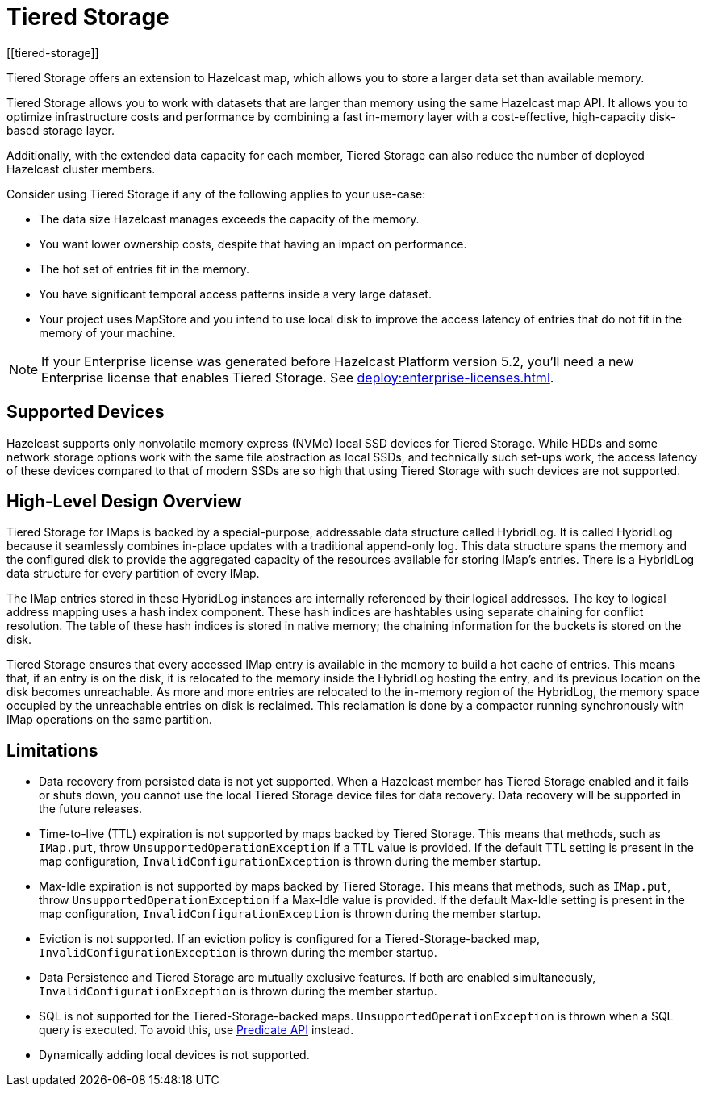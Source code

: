 = Tiered Storage
:description: Tiered Storage offers an extension to Hazelcast map, which allows you to store a larger data set than available memory.
:page-aliases: ROOT:tiered-storage.adoc[]
:page-enterprise: true
[[tiered-storage]]

{description}

Tiered Storage allows you to work with datasets that are larger than memory using the same Hazelcast map API. It allows you to optimize infrastructure costs and performance by combining a fast in-memory layer with a cost-effective, high-capacity disk-based storage layer.

Additionally, with the extended data capacity for each member, Tiered Storage can also reduce the number of deployed Hazelcast cluster members.

Consider using Tiered Storage if any of the following applies to your use-case:

- The data size Hazelcast manages exceeds the capacity of the memory.
- You want lower ownership costs, despite that having an impact on performance.
- The hot set of entries fit in the memory.
- You have significant temporal access patterns inside a very large dataset.
- Your project uses MapStore and you intend to use local disk to improve the access latency of entries that do not fit in the memory of your machine.

NOTE: If your Enterprise license was generated before Hazelcast Platform version 5.2, you'll need a new Enterprise license that enables Tiered Storage.
See xref:deploy:enterprise-licenses.adoc[].

== Supported Devices

Hazelcast supports only nonvolatile memory express (NVMe) local SSD devices for Tiered Storage.
While HDDs and some network storage options work with the same file abstraction as local SSDs, and technically such set-ups work, the access latency of these devices compared to that of modern SSDs are so high that using Tiered Storage with such devices are not supported.

== High-Level Design Overview

Tiered Storage for IMaps is backed by a special-purpose, addressable data structure called HybridLog.
It is called HybridLog because it seamlessly combines in-place updates with a traditional append-only log.
This data structure spans the memory and the configured disk to provide the aggregated capacity of the resources available for storing IMap's entries.
There is a HybridLog data structure for every partition of every IMap.

The IMap entries stored in these HybridLog instances are internally referenced by their logical addresses.
The key to logical address mapping uses a hash index component.
These hash indices are hashtables using separate chaining for conflict resolution.
The table of these hash indices is stored in native memory; the chaining information for the buckets is stored on the disk.

Tiered Storage ensures that every accessed IMap entry is available in the memory to build a hot cache of entries.
This means that, if an entry is on the disk, it is relocated to the memory inside the HybridLog hosting the entry, and its previous location on the disk becomes unreachable.
As more and more entries are relocated to the in-memory region of the HybridLog, the memory space occupied by the unreachable entries on disk is reclaimed.
This reclamation is done by a compactor running synchronously with IMap operations on the same partition.

== Limitations

- Data recovery from persisted data is not yet supported. When a Hazelcast member has Tiered Storage enabled and it fails or shuts down, you cannot use the local Tiered Storage device files for data recovery. Data recovery will be supported in the future releases.

- Time-to-live (TTL) expiration is not supported by maps backed by Tiered Storage.
This means that methods, such as `IMap.put`, throw `UnsupportedOperationException` if a TTL value is provided.
If the default TTL setting is present in the map configuration, `InvalidConfigurationException` is thrown during the member startup.

- Max-Idle expiration is not supported by maps backed by Tiered Storage.
This means that methods, such as `IMap.put`, throw `UnsupportedOperationException` if a Max-Idle value is provided.
If the default Max-Idle setting is present in the map configuration, `InvalidConfigurationException` is thrown during the member startup.

- Eviction is not supported.
If an eviction policy is configured for a Tiered-Storage-backed map, `InvalidConfigurationException` is thrown during the member startup.

- Data Persistence and Tiered Storage are mutually exclusive features.
If both are enabled simultaneously, `InvalidConfigurationException` is thrown during the member startup.

- SQL is not supported for the Tiered-Storage-backed maps. `UnsupportedOperationException` is thrown when a SQL query is executed.
To avoid this, use xref:query:predicate-overview.adoc[Predicate API] instead.

- Dynamically adding local devices is not supported.
